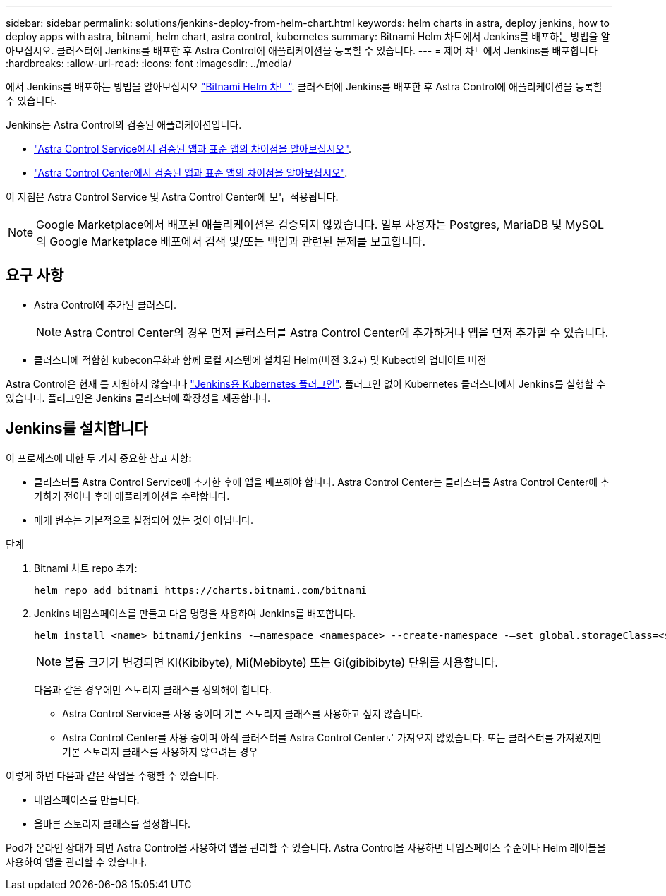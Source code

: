 ---
sidebar: sidebar 
permalink: solutions/jenkins-deploy-from-helm-chart.html 
keywords: helm charts in astra, deploy jenkins, how to deploy apps with astra, bitnami, helm chart, astra control, kubernetes 
summary: Bitnami Helm 차트에서 Jenkins를 배포하는 방법을 알아보십시오. 클러스터에 Jenkins를 배포한 후 Astra Control에 애플리케이션을 등록할 수 있습니다. 
---
= 제어 차트에서 Jenkins를 배포합니다
:hardbreaks:
:allow-uri-read: 
:icons: font
:imagesdir: ../media/


에서 Jenkins를 배포하는 방법을 알아보십시오 https://bitnami.com/stack/jenkins/helm["Bitnami Helm 차트"^]. 클러스터에 Jenkins를 배포한 후 Astra Control에 애플리케이션을 등록할 수 있습니다.

Jenkins는 Astra Control의 검증된 애플리케이션입니다.

* https://docs.netapp.com/us-en/astra/learn/validated-vs-standard.html["Astra Control Service에서 검증된 앱과 표준 앱의 차이점을 알아보십시오"^].
* https://docs.netapp.com/us-en/astra-control-center/concepts/validated-vs-standard.html["Astra Control Center에서 검증된 앱과 표준 앱의 차이점을 알아보십시오"^].


이 지침은 Astra Control Service 및 Astra Control Center에 모두 적용됩니다.


NOTE: Google Marketplace에서 배포된 애플리케이션은 검증되지 않았습니다. 일부 사용자는 Postgres, MariaDB 및 MySQL의 Google Marketplace 배포에서 검색 및/또는 백업과 관련된 문제를 보고합니다.



== 요구 사항

* Astra Control에 추가된 클러스터.
+

NOTE: Astra Control Center의 경우 먼저 클러스터를 Astra Control Center에 추가하거나 앱을 먼저 추가할 수 있습니다.

* 클러스터에 적합한 kubecon무화과 함께 로컬 시스템에 설치된 Helm(버전 3.2+) 및 Kubectl의 업데이트 버전


Astra Control은 현재 를 지원하지 않습니다 https://plugins.jenkins.io/kubernetes/["Jenkins용 Kubernetes 플러그인"^]. 플러그인 없이 Kubernetes 클러스터에서 Jenkins를 실행할 수 있습니다. 플러그인은 Jenkins 클러스터에 확장성을 제공합니다.



== Jenkins를 설치합니다

이 프로세스에 대한 두 가지 중요한 참고 사항:

* 클러스터를 Astra Control Service에 추가한 후에 앱을 배포해야 합니다. Astra Control Center는 클러스터를 Astra Control Center에 추가하기 전이나 후에 애플리케이션을 수락합니다.
* 매개 변수는 기본적으로 설정되어 있는 것이 아닙니다.


.단계
. Bitnami 차트 repo 추가:
+
[listing]
----
helm repo add bitnami https://charts.bitnami.com/bitnami
----
. Jenkins 네임스페이스를 만들고 다음 명령을 사용하여 Jenkins를 배포합니다.
+
[listing]
----
helm install <name> bitnami/jenkins -–namespace <namespace> --create-namespace -–set global.storageClass=<storage_class_name>
----
+

NOTE: 볼륨 크기가 변경되면 KI(Kibibyte), Mi(Mebibyte) 또는 Gi(gibibibyte) 단위를 사용합니다.

+
다음과 같은 경우에만 스토리지 클래스를 정의해야 합니다.

+
** Astra Control Service를 사용 중이며 기본 스토리지 클래스를 사용하고 싶지 않습니다.
** Astra Control Center를 사용 중이며 아직 클러스터를 Astra Control Center로 가져오지 않았습니다. 또는 클러스터를 가져왔지만 기본 스토리지 클래스를 사용하지 않으려는 경우




이렇게 하면 다음과 같은 작업을 수행할 수 있습니다.

* 네임스페이스를 만듭니다.
* 올바른 스토리지 클래스를 설정합니다.


Pod가 온라인 상태가 되면 Astra Control을 사용하여 앱을 관리할 수 있습니다. Astra Control을 사용하면 네임스페이스 수준이나 Helm 레이블을 사용하여 앱을 관리할 수 있습니다.

